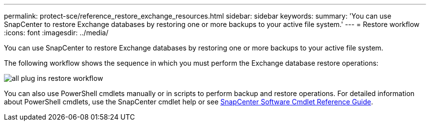 ---
permalink: protect-sce/reference_restore_exchange_resources.html
sidebar: sidebar
keywords:
summary: 'You can use SnapCenter to restore Exchange databases by restoring one or more backups to your active file system.'
---
= Restore workflow
:icons: font
:imagesdir: ../media/

[.lead]
You can use SnapCenter to restore Exchange databases by restoring one or more backups to your active file system.

The following workflow shows the sequence in which you must perform the Exchange database restore operations:

image:../media/all_plug_ins_restore_workflow.png[]

You can also use PowerShell cmdlets manually or in scripts to perform backup and restore operations. For detailed information about PowerShell cmdlets, use the SnapCenter cmdlet help or see https://library.netapp.com/ecm/ecm_download_file/ECMLP2877143[SnapCenter Software Cmdlet Reference Guide^].
